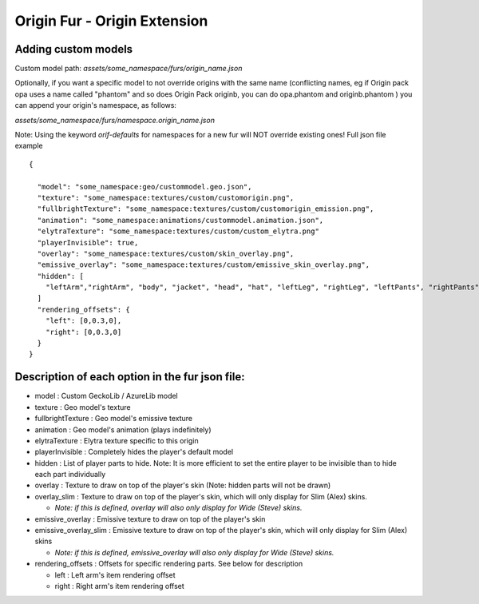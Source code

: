 Origin Fur - Origin Extension
======


Adding custom models
------

Custom model path: `assets/some_namespace/furs/origin_name.json`

Optionally, if you want a specific model to not override origins with the same name (conflicting names, eg if Origin pack opa uses a name called "phantom" and so does Origin Pack originb, you can do opa.phantom and originb.phantom ) you can append your origin's namespace, as follows:

`assets/some_namespace/furs/namespace.origin_name.json`


Note: Using the keyword `orif-defaults` for namespaces for a new fur will NOT override existing ones!
Full json file example
::
  {
    
    "model": "some_namespace:geo/custommodel.geo.json",
    "texture": "some_namespace:textures/custom/customorigin.png",
    "fullbrightTexture": "some_namespace:textures/custom/customorigin_emission.png",
    "animation": "some_namespace:animations/custommodel.animation.json",
    "elytraTexture": "some_namespace:textures/custom/custom_elytra.png"
    "playerInvisible": true,
    "overlay": "some_namespace:textures/custom/skin_overlay.png",
    "emissive_overlay": "some_namespace:textures/custom/emissive_skin_overlay.png",
    "hidden": [
      "leftArm","rightArm", "body", "jacket", "head", "hat", "leftLeg", "rightLeg", "leftPants", "rightPants"
    ]
    "rendering_offsets": {
      "left": [0,0.3,0],
      "right": [0,0.3,0]
    }
  }

Description of each option in the fur json file:
-----
- model : Custom GeckoLib / AzureLib model

- texture : Geo model's texture

- fullbrightTexture : Geo model's emissive texture

- animation : Geo model's animation (plays indefinitely)

- elytraTexture : Elytra texture specific to this origin

- playerInvisible : Completely hides the player's default model

- hidden : List of player parts to hide. Note: It is more efficient to set the entire player to be invisible than to hide each part individually

- overlay : Texture to draw on top of the player's skin (Note: hidden parts will not be drawn)

- overlay_slim : Texture to draw on top of the player's skin, which will only display for Slim (Alex) skins.

  - *Note: if this is defined, overlay will also only display for Wide (Steve) skins.*

- emissive_overlay : Emissive texture to draw on top of the player's skin

- emissive_overlay_slim : Emissive texture to draw on top of the player's skin, which will only display for Slim (Alex) skins

  - *Note: if this is defined, emissive_overlay will also only display for Wide (Steve) skins.*

- rendering_offsets : Offsets for specific rendering parts. See below for description

  - left : Left arm's item rendering offset

  - right : Right arm's item rendering offset
  

